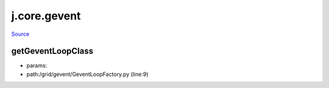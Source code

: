 
j.core.gevent
=============

`Source <https://github.com/Jumpscale/jumpscale_core/tree/master/lib/JumpScale/grid/gevent/GeventLoopFactory.py>`_


getGeventLoopClass
------------------


* params:
* path:/grid/gevent/GeventLoopFactory.py (line:9)


